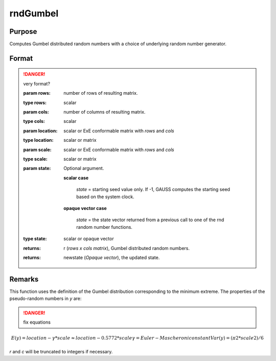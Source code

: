 
rndGumbel
==============================================

Purpose
----------------

Computes Gumbel distributed random numbers with a choice of underlying random number generator.

Format
----------------
.. function:: rndGumbel(rows, cols, scale)
              rndGumbel(rows, cols, location, scale[, state])

.. DANGER:: very format?

    :param rows: number of rows of resulting matrix.
    :type rows: scalar

    :param cols: number of columns of resulting matrix.
    :type cols: scalar

    :param location: scalar or ExE conformable matrix with *rows* and *cols*
    :type location: scalar or matrix

    :param scale: scalar or ExE conformable matrix with *rows* and *cols*
    :type scale: scalar or matrix

    :param state: Optional argument.

        **scalar case**
        
            *state* = starting seed value only. If -1, GAUSS computes the starting seed based on the system clock.

        **opaque vector case**
        
            *state* = the state vector returned from a previous call to one of the rnd random number functions.

    :type state: scalar or opaque vector

    :returns: r (*rows x cols matrix*), Gumbel distributed random numbers.

    :returns: newstate (*Opaque vector*), the updated state.

Remarks
-------

This function uses the definition of the Gumbel distribution
corresponding to the minimum extreme. The properties of the
pseudo-random numbers in *y* are:

.. DANGER:: fix equations

.. math::

   E(y) = location - γ*scale ≈ location - 0.5772*scale
   γ = Euler-Mascheroni constant
   Var(y) = (π2*scale2)/6

*r* and *c* will be truncated to integers if necessary.

.. seealso:: Functions :func:`rndCreateState`, :func:`rndStateSkip`

